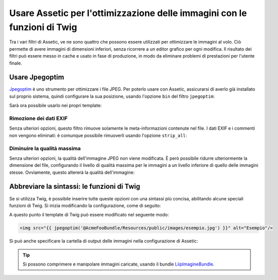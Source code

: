 .. index::
   single: Assetic; Ottimizzazione delle immagini

Usare Assetic per l'ottimizzazione delle immagini con le funzioni di Twig
=========================================================================

Tra i vari filtri di Assetic, ve ne sono quattro che possono essere utilizzati per
ottimizzare le immagini al volo. Ciò permette di avere immagini di dimensioni inferiori,
senza ricorrere a un editor grafico per ogni modifica. Il risultato
dei filtri può essere messo in cache e usato in fase di produzione, in modo da
eliminare problemi di prestazioni per l'utente finale.

Usare Jpegoptim
---------------

`Jpegoptim`_ è uno strumento per ottimizzare i file JPEG. Per poterlo usare con Assetic,
assicurarsi di averlo già installato sul proprio sistema, quindi configurare la sua posizione,
usando l'opzione ``bin`` del filtro ``jpegoptim``:

.. configuration-block::

    .. code-block:: yaml

        # app/config/config.yml
        assetic:
            filters:
                jpegoptim:
                    bin: percorso/per/jpegoptim

    .. code-block:: xml

        <!-- app/config/config.xml -->
        <assetic:config>
            <assetic:filter
                name="jpegoptim"
                bin="percorso/per/jpegoptim" />
        </assetic:config>

    .. code-block:: php

        // app/config/config.php
        $container->loadFromExtension('assetic', array(
            'filters' => array(
                'jpegoptim' => array(
                    'bin' => 'percorso/per/jpegoptim',
                ),
            ),
        ));

Sarà ora possibile usarlo nei propri template:

.. configuration-block::

    .. code-block:: html+jinja

        {% image '@AppBundle/Resources/public/images/esempio.jpg'
            filter='jpegoptim' output='/images/esempio.jpg' %}
            <img src="{{ asset_url }}" alt="Esempio"/>
        {% endimage %}

    .. code-block:: html+php

        <?php foreach ($view['assetic']->image(
            array('@AppBundle/Resources/public/images/esempio.jpg'),
            array('jpegoptim')
        ) as $url): ?>
            <img src="<?php echo $view->escape($url) ?>" alt="Esempio"/>
        <?php endforeach ?>

Rimozione dei dati EXIF 
~~~~~~~~~~~~~~~~~~~~~~~

Senza ulteriori opzioni, questo filtro rimuove solamente le meta-informazioni
contenute nel file. I dati EXIF e i commenti non vengono eliminati: è comunque possibile
rimuoverli usando l'opzione ``strip_all``:

.. configuration-block::

    .. code-block:: yaml

        # app/config/config.yml
        assetic:
            filters:
                jpegoptim:
                    bin: percorso/per/jpegoptim
                    strip_all: true

    .. code-block:: xml

        <!-- app/config/config.xml -->
        <assetic:config>
            <assetic:filter
                name="jpegoptim"
                bin="percorso/per/jpegoptim"
                strip_all="true" />
        </assetic:config>

    .. code-block:: php

        // app/config/config.php
        $container->loadFromExtension('assetic', array(
            'filters' => array(
                'jpegoptim' => array(
                    'bin' => 'percorso/per/jpegoptim',
                    'strip_all' => 'true',
                ),
            ),
        ));

Diminuire la qualità massima
~~~~~~~~~~~~~~~~~~~~~~~~~~~~

Senza ulteriori opzioni, la qualità dell'immagine JPEG non viene modificata. 
È però possibile ridurre ulteriormente la dimensione del file, configurando il livello
di qualità massima per le immagini a un livello inferiore di quello delle immagini stesse.
Ovviamente, questo altererà la qualità dell'immagine:

.. configuration-block::

    .. code-block:: yaml

        # app/config/config.yml
        assetic:
            filters:
                jpegoptim:
                    bin: percorso/per/jpegoptim
                    max: 70

    .. code-block:: xml

        <!-- app/config/config.xml -->
        <assetic:config>
            <assetic:filter
                name="jpegoptim"
                bin="percorso/per/jpegoptim"
                max="70" />
        </assetic:config>

    .. code-block:: php

        // app/config/config.php
        $container->loadFromExtension('assetic', array(
            'filters' => array(
                'jpegoptim' => array(
                    'bin' => 'percorso/per/jpegoptim',
                    'max' => '70',
                ),
            ),
        ));

Abbreviare la sintassi: le funzioni di Twig
-------------------------------------------

Se si utilizza Twig, è possibile inserire tutte queste opzioni con una sintassi
più concisa, abilitando alcune speciali funzioni di Twig. Si inizia
modificando la configurazione, come di seguito:

.. configuration-block::

    .. code-block:: yaml

        # app/config/config.yml
        assetic:
            filters:
                jpegoptim:
                    bin: percorso/per/jpegoptim
            twig:
                functions:
                    jpegoptim: ~

    .. code-block:: xml

        <!-- app/config/config.xml -->
        <assetic:config>
            <assetic:filter
                name="jpegoptim"
                bin="percorso/per/jpegoptim" />
            <assetic:twig>
                <assetic:twig_function
                    name="jpegoptim" />
            </assetic:twig>
        </assetic:config>

    .. code-block:: php

        // app/config/config.php
        $container->loadFromExtension('assetic', array(
            'filters' => array(
                'jpegoptim' => array(
                    'bin' => 'percorso/per/jpegoptim',
                ),
            ),
            'twig' => array(
                'functions' => array('jpegoptim'),
                ),
            ),
        ));

A questo punto il template di Twig può essere modificato nel seguente modo:

.. code-block:: html+jinja

    <img src="{{ jpegoptim('@AcmeFooBundle/Resources/public/images/esempio.jpg') }}" alt="Esempio"/>

Si può anche specificare la cartella di output delle immagini nella configurazione di
Assetic:

.. configuration-block::

    .. code-block:: yaml

        # app/config/config.yml
        assetic:
            filters:
                jpegoptim:
                    bin: percorso/per/jpegoptim
            twig:
                functions:
                    jpegoptim: { output: images/*.jpg }

    .. code-block:: xml

        <!-- app/config/config.xml -->
        <assetic:config>
            <assetic:filter
                name="jpegoptim"
                bin="percorso/per/jpegoptim" />
            <assetic:twig>
                <assetic:twig_function
                    name="jpegoptim"
                    output="images/*.jpg" />
            </assetic:twig>
        </assetic:config>

    .. code-block:: php

        // app/config/config.php
        $container->loadFromExtension('assetic', array(
            'filters' => array(
                'jpegoptim' => array(
                    'bin' => 'percorso/per/jpegoptim',
                ),
            ),
            'twig' => array(
                'functions' => array(
                    'jpegoptim' => array(
                        output => 'images/*.jpg'
                    ),
                ),
            ),
        ));

.. tip::

    Si possono comprimere e manipolare immagini caricate, usando il bundle
    `LiipImagineBundle`_.

.. _`Jpegoptim`: http://www.kokkonen.net/tjko/projects.html
.. _`LiipImagineBundle`: http://knpbundles.com/liip/LiipImagineBundle
